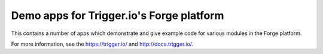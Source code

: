 ================================================================================
Demo apps for Trigger.io's Forge platform
================================================================================

This contains a number of apps which demonstrate and give example code for
various modules in the Forge platform.

For more information, see the https://trigger.io/ and http://docs.trigger.io/.

